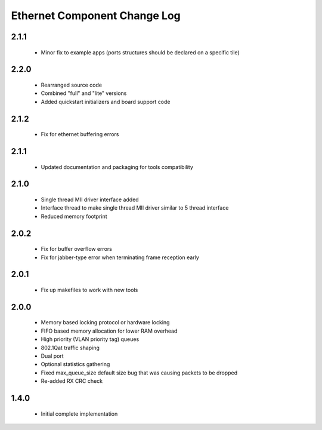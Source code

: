 Ethernet Component Change Log
=============================

2.1.1
-----
  * Minor fix to example apps (ports structures should be declared on
    a specific tile)

2.2.0
-----
  * Rearranged source code
  * Combined "full" and "lite" versions
  * Added quickstart initializers and board support code

2.1.2
-----
  * Fix for ethernet buffering errors

2.1.1
-----
   * Updated documentation and packaging for tools compatibility

2.1.0
-----
   * Single thread MII driver interface added
   * Interface thread to make single thread MII driver similar to 5 thread interface
   * Reduced memory footprint

2.0.2
-----
   * Fix for buffer overflow errors
   * Fix for jabber-type error when terminating frame reception early

2.0.1
-----
   * Fix up makefiles to work with new tools

2.0.0
-----

   * Memory based locking protocol or hardware locking
   * FIFO based memory allocation for lower RAM overhead
   * High priority (VLAN priority tag) queues
   * 802.1Qat traffic shaping
   * Dual port
   * Optional statistics gathering
   * Fixed max_queue_size default size bug that was causing packets to be dropped
   * Re-added RX CRC check

1.4.0
-----

   * Initial complete implementation
